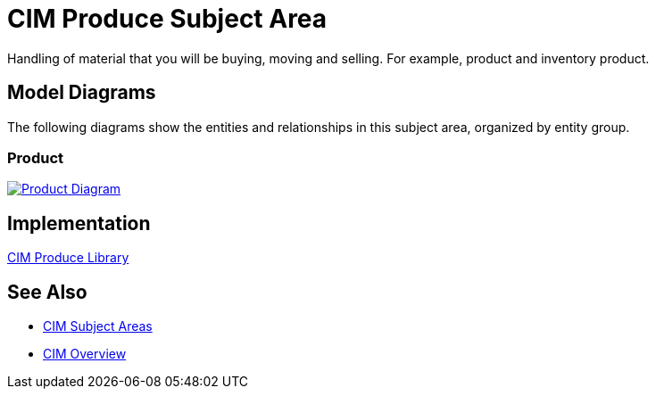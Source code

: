 = CIM Produce Subject Area

Handling of material that you will be buying, moving and selling. For example, product and inventory product.

== Model Diagrams

The following diagrams show the entities and relationships in this subject area, organized by entity group.

=== Product

image::https://www.mulesoft.com/ext/solutions/draft/images/cim/Product.png[alt="Product Diagram",link="https://www.mulesoft.com/ext/solutions/draft/images/cim/accel-cim-product.png"]

== Implementation

https://anypoint.mulesoft.com/exchange/997d5e99-287f-4f68-bc95-ed435d7c5797/accelerator-cim-produce-library[CIM Produce Library^]

== See Also

* xref:cim-subject-areas.adoc[CIM Subject Areas]
* xref:cim-overview.adoc[CIM Overview]
